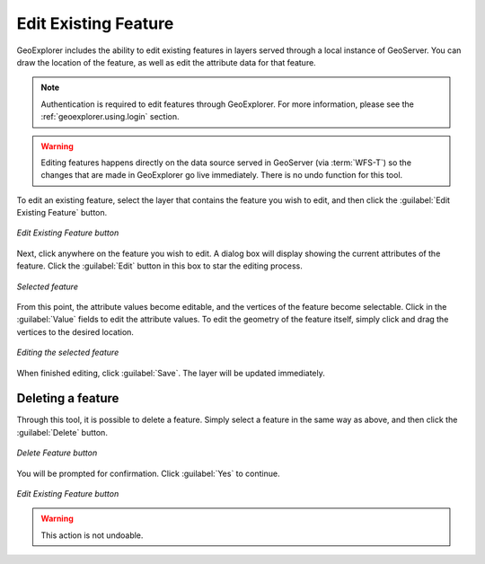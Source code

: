 .. _geoexplorer.using.editfeature:Edit Existing Feature=====================GeoExplorer includes the ability to edit existing features in layers served through a local instance of GeoServer.  You can draw the location of the feature, as well as edit the attribute data for that feature... note:: Authentication is required to edit features through GeoExplorer.  For more information, please see the :ref:`geoexplorer.using.login` section... warning:: Editing features happens directly on the data source served in GeoServer (via :term:`WFS-T`) so the changes that are made in GeoExplorer go live immediately.  There is no undo function for this tool.To edit an existing feature, select the layer that contains the feature you wish to edit, and then click the :guilabel:`Edit Existing Feature` button... figure:: images/edit_button.png   :align: center   *Edit Existing Feature button*Next, click anywhere on the feature you wish to edit.  A dialog box will display showing the current attributes of the feature.  Click the :guilabel:`Edit` button in this box to star the editing process... figure:: images/edit_select.png   :align: center   *Selected feature*From this point, the attribute values become editable, and the vertices of the feature become selectable.  Click in the :guilabel:`Value` fields to edit the attribute values.  To edit the geometry of the feature itself, simply click and drag the vertices to the desired location... figure:: images/edit_editing.png   :align: center   *Editing the selected feature*When finished editing, click :guilabel:`Save`.  The layer will be updated immediately.Deleting a feature------------------Through this tool, it is possible to delete a feature.  Simply select a feature in the same way as above, and then click the :guilabel:`Delete` button... figure:: images/delete_button.png   :align: center   *Delete Feature button*You will be prompted for confirmation.  Click :guilabel:`Yes` to continue... figure:: images/delete_confirm.png   :align: center   *Edit Existing Feature button*.. warning:: This action is not undoable.